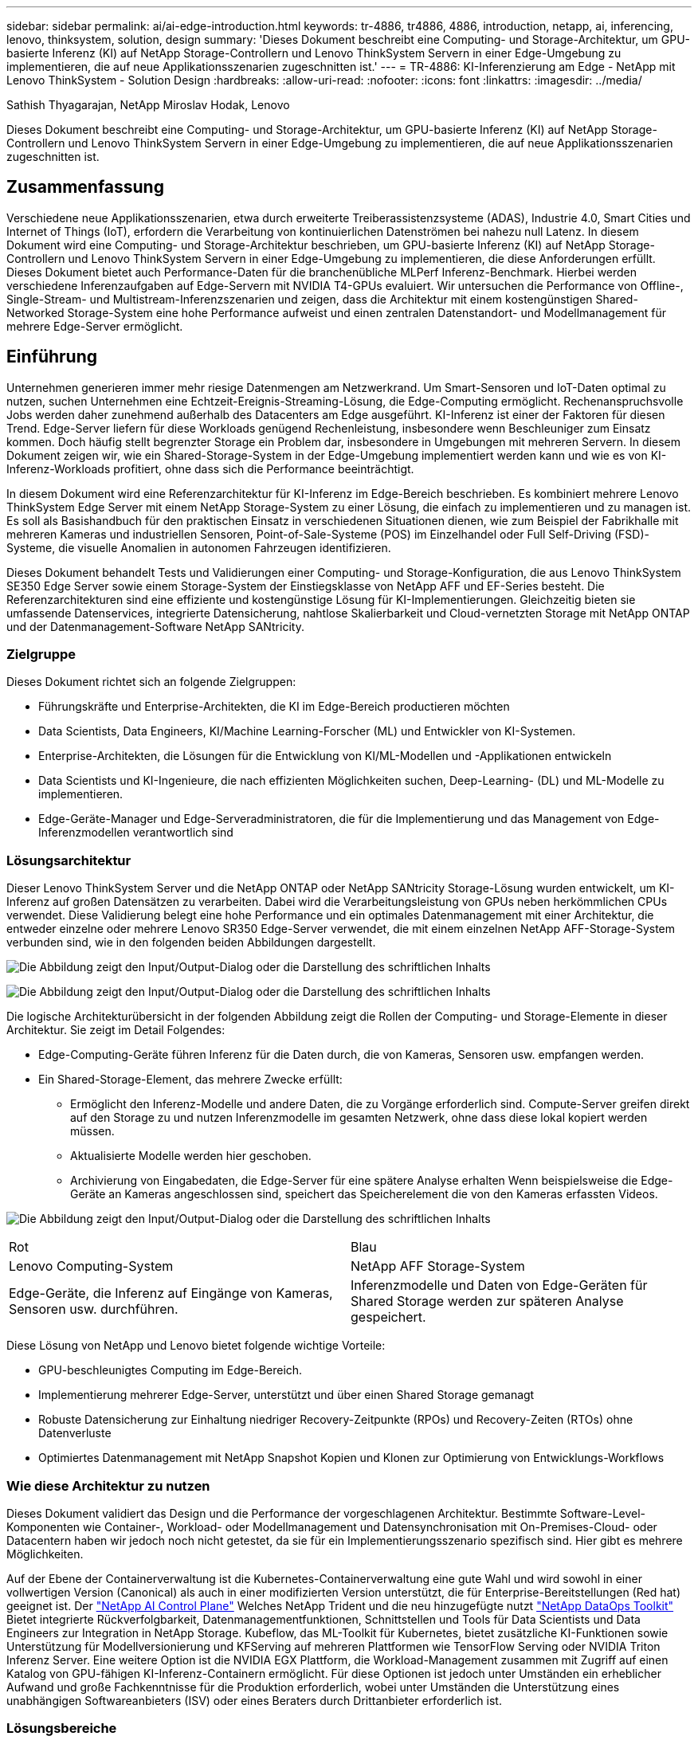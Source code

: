 ---
sidebar: sidebar 
permalink: ai/ai-edge-introduction.html 
keywords: tr-4886, tr4886, 4886, introduction, netapp, ai, inferencing, lenovo, thinksystem, solution, design 
summary: 'Dieses Dokument beschreibt eine Computing- und Storage-Architektur, um GPU-basierte Inferenz (KI) auf NetApp Storage-Controllern und Lenovo ThinkSystem Servern in einer Edge-Umgebung zu implementieren, die auf neue Applikationsszenarien zugeschnitten ist.' 
---
= TR-4886: KI-Inferenzierung am Edge - NetApp mit Lenovo ThinkSystem - Solution Design
:hardbreaks:
:allow-uri-read: 
:nofooter: 
:icons: font
:linkattrs: 
:imagesdir: ../media/


Sathish Thyagarajan, NetApp Miroslav Hodak, Lenovo

[role="lead"]
Dieses Dokument beschreibt eine Computing- und Storage-Architektur, um GPU-basierte Inferenz (KI) auf NetApp Storage-Controllern und Lenovo ThinkSystem Servern in einer Edge-Umgebung zu implementieren, die auf neue Applikationsszenarien zugeschnitten ist.



== Zusammenfassung

Verschiedene neue Applikationsszenarien, etwa durch erweiterte Treiberassistenzsysteme (ADAS), Industrie 4.0, Smart Cities und Internet of Things (IoT), erfordern die Verarbeitung von kontinuierlichen Datenströmen bei nahezu null Latenz. In diesem Dokument wird eine Computing- und Storage-Architektur beschrieben, um GPU-basierte Inferenz (KI) auf NetApp Storage-Controllern und Lenovo ThinkSystem Servern in einer Edge-Umgebung zu implementieren, die diese Anforderungen erfüllt. Dieses Dokument bietet auch Performance-Daten für die branchenübliche MLPerf Inferenz-Benchmark. Hierbei werden verschiedene Inferenzaufgaben auf Edge-Servern mit NVIDIA T4-GPUs evaluiert. Wir untersuchen die Performance von Offline-, Single-Stream- und Multistream-Inferenzszenarien und zeigen, dass die Architektur mit einem kostengünstigen Shared-Networked Storage-System eine hohe Performance aufweist und einen zentralen Datenstandort- und Modellmanagement für mehrere Edge-Server ermöglicht.



== Einführung

Unternehmen generieren immer mehr riesige Datenmengen am Netzwerkrand. Um Smart-Sensoren und IoT-Daten optimal zu nutzen, suchen Unternehmen eine Echtzeit-Ereignis-Streaming-Lösung, die Edge-Computing ermöglicht. Rechenanspruchsvolle Jobs werden daher zunehmend außerhalb des Datacenters am Edge ausgeführt. KI-Inferenz ist einer der Faktoren für diesen Trend. Edge-Server liefern für diese Workloads genügend Rechenleistung, insbesondere wenn Beschleuniger zum Einsatz kommen. Doch häufig stellt begrenzter Storage ein Problem dar, insbesondere in Umgebungen mit mehreren Servern. In diesem Dokument zeigen wir, wie ein Shared-Storage-System in der Edge-Umgebung implementiert werden kann und wie es von KI-Inferenz-Workloads profitiert, ohne dass sich die Performance beeinträchtigt.

In diesem Dokument wird eine Referenzarchitektur für KI-Inferenz im Edge-Bereich beschrieben. Es kombiniert mehrere Lenovo ThinkSystem Edge Server mit einem NetApp Storage-System zu einer Lösung, die einfach zu implementieren und zu managen ist. Es soll als Basishandbuch für den praktischen Einsatz in verschiedenen Situationen dienen, wie zum Beispiel der Fabrikhalle mit mehreren Kameras und industriellen Sensoren, Point-of-Sale-Systeme (POS) im Einzelhandel oder Full Self-Driving (FSD)-Systeme, die visuelle Anomalien in autonomen Fahrzeugen identifizieren.

Dieses Dokument behandelt Tests und Validierungen einer Computing- und Storage-Konfiguration, die aus Lenovo ThinkSystem SE350 Edge Server sowie einem Storage-System der Einstiegsklasse von NetApp AFF und EF-Series besteht. Die Referenzarchitekturen sind eine effiziente und kostengünstige Lösung für KI-Implementierungen. Gleichzeitig bieten sie umfassende Datenservices, integrierte Datensicherung, nahtlose Skalierbarkeit und Cloud-vernetzten Storage mit NetApp ONTAP und der Datenmanagement-Software NetApp SANtricity.



=== Zielgruppe

Dieses Dokument richtet sich an folgende Zielgruppen:

* Führungskräfte und Enterprise-Architekten, die KI im Edge-Bereich productieren möchten
* Data Scientists, Data Engineers, KI/Machine Learning-Forscher (ML) und Entwickler von KI-Systemen.
* Enterprise-Architekten, die Lösungen für die Entwicklung von KI/ML-Modellen und -Applikationen entwickeln
* Data Scientists und KI-Ingenieure, die nach effizienten Möglichkeiten suchen, Deep-Learning- (DL) und ML-Modelle zu implementieren.
* Edge-Geräte-Manager und Edge-Serveradministratoren, die für die Implementierung und das Management von Edge-Inferenzmodellen verantwortlich sind




=== Lösungsarchitektur

Dieser Lenovo ThinkSystem Server und die NetApp ONTAP oder NetApp SANtricity Storage-Lösung wurden entwickelt, um KI-Inferenz auf großen Datensätzen zu verarbeiten. Dabei wird die Verarbeitungsleistung von GPUs neben herkömmlichen CPUs verwendet. Diese Validierung belegt eine hohe Performance und ein optimales Datenmanagement mit einer Architektur, die entweder einzelne oder mehrere Lenovo SR350 Edge-Server verwendet, die mit einem einzelnen NetApp AFF-Storage-System verbunden sind, wie in den folgenden beiden Abbildungen dargestellt.

image:ai-edge-image2.jpg["Die Abbildung zeigt den Input/Output-Dialog oder die Darstellung des schriftlichen Inhalts"]

image:ai-edge-image17.png["Die Abbildung zeigt den Input/Output-Dialog oder die Darstellung des schriftlichen Inhalts"]

Die logische Architekturübersicht in der folgenden Abbildung zeigt die Rollen der Computing- und Storage-Elemente in dieser Architektur. Sie zeigt im Detail Folgendes:

* Edge-Computing-Geräte führen Inferenz für die Daten durch, die von Kameras, Sensoren usw. empfangen werden.
* Ein Shared-Storage-Element, das mehrere Zwecke erfüllt:
+
** Ermöglicht den Inferenz-Modelle und andere Daten, die zu Vorgänge erforderlich sind. Compute-Server greifen direkt auf den Storage zu und nutzen Inferenzmodelle im gesamten Netzwerk, ohne dass diese lokal kopiert werden müssen.
** Aktualisierte Modelle werden hier geschoben.
** Archivierung von Eingabedaten, die Edge-Server für eine spätere Analyse erhalten Wenn beispielsweise die Edge-Geräte an Kameras angeschlossen sind, speichert das Speicherelement die von den Kameras erfassten Videos.




image:ai-edge-image3.png["Die Abbildung zeigt den Input/Output-Dialog oder die Darstellung des schriftlichen Inhalts"]

|===


| Rot | Blau 


| Lenovo Computing-System | NetApp AFF Storage-System 


| Edge-Geräte, die Inferenz auf Eingänge von Kameras, Sensoren usw. durchführen. | Inferenzmodelle und Daten von Edge-Geräten für Shared Storage werden zur späteren Analyse gespeichert. 
|===
Diese Lösung von NetApp und Lenovo bietet folgende wichtige Vorteile:

* GPU-beschleunigtes Computing im Edge-Bereich.
* Implementierung mehrerer Edge-Server, unterstützt und über einen Shared Storage gemanagt
* Robuste Datensicherung zur Einhaltung niedriger Recovery-Zeitpunkte (RPOs) und Recovery-Zeiten (RTOs) ohne Datenverluste
* Optimiertes Datenmanagement mit NetApp Snapshot Kopien und Klonen zur Optimierung von Entwicklungs-Workflows




=== Wie diese Architektur zu nutzen

Dieses Dokument validiert das Design und die Performance der vorgeschlagenen Architektur. Bestimmte Software-Level-Komponenten wie Container-, Workload- oder Modellmanagement und Datensynchronisation mit On-Premises-Cloud- oder Datacentern haben wir jedoch noch nicht getestet, da sie für ein Implementierungsszenario spezifisch sind. Hier gibt es mehrere Möglichkeiten.

Auf der Ebene der Containerverwaltung ist die Kubernetes-Containerverwaltung eine gute Wahl und wird sowohl in einer vollwertigen Version (Canonical) als auch in einer modifizierten Version unterstützt, die für Enterprise-Bereitstellungen (Red hat) geeignet ist. Der link:aicp_introduction.html["NetApp AI Control Plane"^] Welches NetApp Trident und die neu hinzugefügte nutzt https://github.com/NetApp/netapp-dataops-toolkit/releases/tag/v2.0.0["NetApp DataOps Toolkit"^] Bietet integrierte Rückverfolgbarkeit, Datenmanagementfunktionen, Schnittstellen und Tools für Data Scientists und Data Engineers zur Integration in NetApp Storage. Kubeflow, das ML-Toolkit für Kubernetes, bietet zusätzliche KI-Funktionen sowie Unterstützung für Modellversionierung und KFServing auf mehreren Plattformen wie TensorFlow Serving oder NVIDIA Triton Inferenz Server. Eine weitere Option ist die NVIDIA EGX Plattform, die Workload-Management zusammen mit Zugriff auf einen Katalog von GPU-fähigen KI-Inferenz-Containern ermöglicht. Für diese Optionen ist jedoch unter Umständen ein erheblicher Aufwand und große Fachkenntnisse für die Produktion erforderlich, wobei unter Umständen die Unterstützung eines unabhängigen Softwareanbieters (ISV) oder eines Beraters durch Drittanbieter erforderlich ist.



=== Lösungsbereiche

Der Hauptvorteil von KI-Inferenz und Edge-Computing ist die Möglichkeit von Geräten, Daten zu berechnen, zu verarbeiten und zu analysieren – ohne Latenz. Es gibt viel zu viele Beispiele für Edge-Computing-Anwendungsfälle, die in diesem Dokument beschrieben werden. Es gibt jedoch einige prominente Beispiele:



==== Automobile: Autonome Fahrzeuge

Die klassische Edge Computing-Abbildung zeigt sich in den fortschrittlichen Fahrerassistenzsystemen (ADAS) in autonomen Fahrzeugen (AV). Die KI in selbstfahrenden Autos muss schnell viele Daten von Kameras und Sensoren verarbeiten, um ein erfolgreicher und sicherer Treiber zu sein. Es dauert zu lange, zwischen einem Objekt und einem Menschen zu interpretieren, kann Leben oder Tod bedeuten, daher ist es entscheidend, dass Daten so nah wie möglich am Fahrzeug verarbeitet werden können. In diesem Fall übernimmt ein oder mehrere Edge-Computing-Server die Eingaben von Kameras, RADAR, LiDAR und anderen Sensoren, während Shared Storage Inferenzmodelle enthält und die Eingangsdaten von Sensoren speichert.



==== Gesundheitswesen: Patientenüberwachung

Einer der größten Auswirkungen von KI und Edge-Computing ist die Fähigkeit, die kontinuierliche Überwachung von Patienten auf chronische Krankheiten zu verbessern, und zwar sowohl in der häuslichen Pflege als auch in Intensivstationen. Daten von Edge-Geräten, die Insulinspiegel, Atmung, neurologische Aktivität, Herzrhythmus und gastrointestinale Funktionen überwachen, erfordern eine sofortige Analyse von Daten, die sofort gehandelt werden müssen, weil es begrenzte Zeit zum Handeln gibt, um das Leben eines Menschen zu retten.



==== Einzelhandel: Kassierer-lose Zahlung

Edge-Computing unterstützt KI und ML und hilft Einzelhändlern dabei, die Kasse zu verkürzen und den Platzbedarf zu steigern. Kassierer-lose Systeme unterstützen verschiedene Komponenten, wie z. B.:

* Und -Zugriff. Verbinden des physischen Käuferkontos mit einem validierten Konto und Zulassen des Zugangs zu den Einzelhandelsflächen.
* Bestandsüberwachung: Mithilfe von Sensoren, RFID-Tags und Computer-Vision-Systemen können Sie die Auswahl oder das Abwählen von Artikeln durch Kunden bestätigen.
+
Hier sind alle Edge-Server für jeden Kassenzähler zuständig, und das gemeinsam genutzte Speichersystem dient als zentraler Synchronisationspunkt.





==== Finanzdienstleistungen: Menschliche Sicherheit an Kiosken und Betrugsprävention

Bankwesen setzen KI und Edge-Computing ein, um Innovationen voranzutreiben und ein personalisiertes Banking zu ermöglichen. Mithilfe von interaktiven Kiosks, die Datenanalysen in Echtzeit und KI-Inferenz ermöglichen, sind Geldautomaten nun nicht nur in der Lage, Geld zu ziehen, sondern überwachen Kiosksysteme proaktiv über die von Kameras erfassten Bilder, um Risiken für die menschliche Sicherheit oder das betrügerische Verhalten zu erkennen. In diesem Szenario sind Edge-Computing-Server und Shared-Storage-Systeme mit interaktiven Kiosken und Kameras verbunden. So können Banken Daten mit KI-Inferenzmodellen erfassen und verarbeiten.



==== Fertigung: Industrie 4.0

Die vierte industrielle Revolution (Industrie 4.0) hat begonnen, zusammen mit neuen Trends wie Smart Factory und 3D-Druck. Für die Vorbereitung auf eine datengesteuerte Zukunft werden umfassende Kommunikation zwischen Machine und Machine (M2M) und IoT integriert, um die Automatisierung zu steigern, ohne menschliches Eingreifen erforderlich zu sein. Die Fertigung ist bereits hochautomatisiert und das Hinzufügen von KI-Funktionen stellt eine natürliche Fortsetzung des langfristigen Trends dar. KI ermöglicht automatische Vorgänge, die mit Hilfe der Computervision und anderer KI-Funktionen automatisiert werden können. Sie können die Qualitätskontrolle oder Aufgaben automatisieren, die auf menschliche Vision oder Entscheidungsfindung beruhen, um schnellere Analysen von Materialien auf Montagelinien in Fabrikböden durchzuführen, um Fertigungsstätten dabei zu unterstützen, die geforderten ISO-Standards des Sicherheits- und Qualitätsmanagements zu erfüllen. Jeder Compute-Edge-Server ist hier mit einer Reihe von Sensoren verbunden, die den Fertigungsprozess überwachen und nach Bedarf aktualisierte Inferenzmodelle in den Shared Storage verschieben.



==== Telekommunikation: Rosterkennung, Turmüberwachung und Netzwerkoptimierung

Die Telekommunikationsbranche nutzt Computer Vision und KI-Techniken, um Bilder zu verarbeiten, die automatisch Rost erkennen und Zelltürme identifizieren, die Korrosion enthalten, und daher weitere Inspektionen erfordern. Die Verwendung von Drohnenbildern und KI-Modellen zur Identifizierung verschiedener Bereiche eines Turms zur Analyse von Rost, Oberflächenrissen und Korrosion hat in den letzten Jahren zugenommen. Die Nachfrage nach KI-Technologien wächst weiter, mit denen Telekommunikationsinfrastruktur und Zelltürme effizient untersucht, regelmäßig auf Abbaumaßnahmen bewertet und bei Bedarf zeitnah repariert werden können.

Ein weiterer neuer Anwendungsfall in der Telekommunikation ist der Einsatz von KI- und ML-Algorithmen zur Vorhersage von Datenverkehrsmustern, zum Erkennen von 5G-fähigen Geräten sowie zur Automatisierung und Erweiterung des Energiemanagements bei mehreren Eingängen und Mehrfachausgängen (MIMO). MIMO-Hardware wird in Funktürmen verwendet, um die Netzwerkkapazität zu erhöhen; dies ist jedoch mit zusätzlichen Energiekosten verbunden. ML-Modelle für den „MIMO-Schlafmodus“, der an Zellstandorten eingesetzt wird, können die effiziente Nutzung von Funkgeräten vorhersagen und dazu beitragen, die Energiekosten für Mobilfunknetzbetreiber (MNOs) zu senken. Mithilfe von KI-Inferenz- und Edge-Computing-Lösungen können MNOs die Menge der zu Datacentern übertragenen Daten reduzieren, ihre TCO senken, den Netzwerkbetrieb optimieren und die allgemeine Performance für Endbenutzer verbessern.
